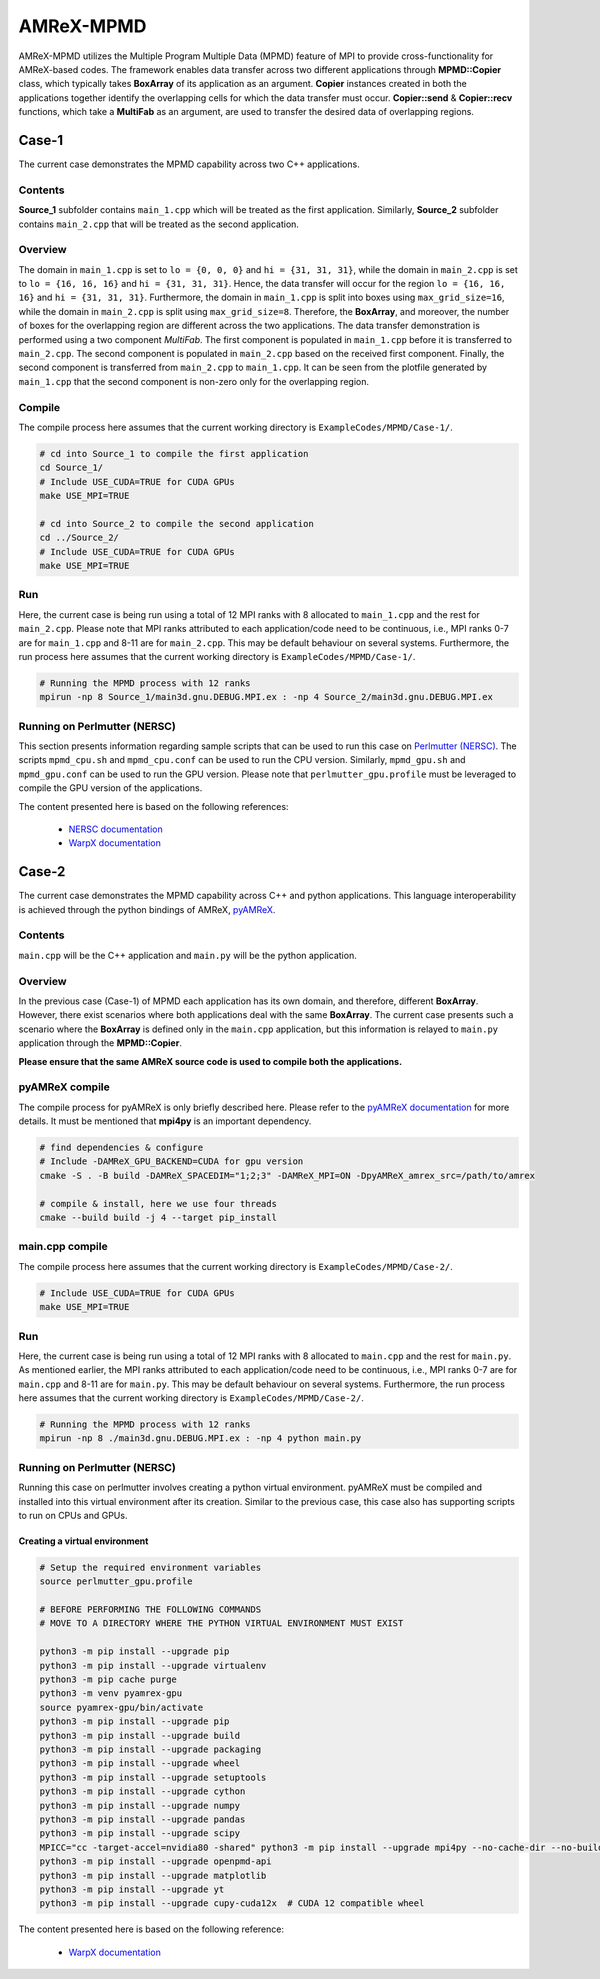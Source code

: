 .. _tutorials_mpmd:

AMReX-MPMD
==========

AMReX-MPMD utilizes the Multiple Program Multiple Data (MPMD) feature of MPI to provide cross-functionality for AMReX-based codes.
The framework enables data transfer across two different applications through **MPMD::Copier** class, which typically takes **BoxArray** of its application as an argument.
**Copier** instances created in both the applications together identify the overlapping cells for which the data transfer must occur.
**Copier::send** & **Copier::recv** functions, which take a **MultiFab** as an argument, are used to transfer the desired data of overlapping regions.

Case-1
------

The current case demonstrates the MPMD capability across two C++ applications.

Contents
^^^^^^^^

**Source_1** subfolder contains ``main_1.cpp`` which will be treated as the first application.
Similarly, **Source_2** subfolder contains ``main_2.cpp`` that will be treated as the second application.

Overview
^^^^^^^^

The domain in ``main_1.cpp`` is set to ``lo = {0, 0, 0}`` and ``hi = {31, 31, 31}``, while the domain in ``main_2.cpp`` is set to ``lo = {16, 16, 16}`` and ``hi = {31, 31, 31}``.
Hence, the data transfer will occur for the region ``lo = {16, 16, 16}`` and ``hi = {31, 31, 31}``.
Furthermore, the domain in ``main_1.cpp`` is split into boxes using ``max_grid_size=16``, while the domain in ``main_2.cpp`` is split using ``max_grid_size=8``.
Therefore, the **BoxArray**, and moreover, the number of boxes for the overlapping region are different across the two applications.
The data transfer demonstration is performed using a two component *MultiFab*.
The first component is populated in ``main_1.cpp`` before it is transferred to ``main_2.cpp``.
The second component is populated in ``main_2.cpp`` based on the received first component.
Finally, the second component is transferred from ``main_2.cpp`` to ``main_1.cpp``.
It can be seen from the plotfile generated by ``main_1.cpp`` that the second component is non-zero only for the overlapping region.

Compile
^^^^^^^

The compile process here assumes that the current working directory is ``ExampleCodes/MPMD/Case-1/``.

.. code-block:: bash

   # cd into Source_1 to compile the first application
   cd Source_1/
   # Include USE_CUDA=TRUE for CUDA GPUs
   make USE_MPI=TRUE

   # cd into Source_2 to compile the second application
   cd ../Source_2/
   # Include USE_CUDA=TRUE for CUDA GPUs
   make USE_MPI=TRUE

Run
^^^

Here, the current case is being run using a total of 12 MPI ranks with 8 allocated to ``main_1.cpp`` and the rest for ``main_2.cpp``.
Please note that MPI ranks attributed to each application/code need to be continuous, i.e., MPI ranks 0-7 are for ``main_1.cpp`` and 8-11 are for ``main_2.cpp``.
This may be default behaviour on several systems.
Furthermore, the run process here assumes that the current working directory is ``ExampleCodes/MPMD/Case-1/``.

.. code-block:: bash

   # Running the MPMD process with 12 ranks
   mpirun -np 8 Source_1/main3d.gnu.DEBUG.MPI.ex : -np 4 Source_2/main3d.gnu.DEBUG.MPI.ex

Running on Perlmutter (NERSC)
^^^^^^^^^^^^^^^^^^^^^^^^^^^^^

This section presents information regarding sample scripts that can be used to run this case on `Perlmutter (NERSC) <https://docs.nersc.gov/systems/perlmutter/>`_.
The scripts ``mpmd_cpu.sh`` and ``mpmd_cpu.conf`` can be used to run the CPU version.
Similarly, ``mpmd_gpu.sh`` and ``mpmd_gpu.conf`` can be used to run the GPU version.
Please note that ``perlmutter_gpu.profile`` must be leveraged to compile the GPU version of the applications.

The content presented here is based on the following references:

   * `NERSC documentation <https://docs.nersc.gov/jobs/examples/#mpmd-multiple-program-multiple-data-jobs>`_
   * `WarpX documentation <https://warpx.readthedocs.io/en/latest/install/hpc/perlmutter.html>`_

Case-2
------

The current case demonstrates the MPMD capability across C++ and python applications.
This language interoperability is achieved through the python bindings of AMReX, `pyAMReX <https://github.com/AMReX-Codes/pyamrex>`_.

Contents
^^^^^^^^

``main.cpp`` will be the C++ application and ``main.py`` will be the python application.

Overview
^^^^^^^^

In the previous case (Case-1) of MPMD each application has its own domain, and therefore, different **BoxArray**.
However, there exist scenarios where both applications deal with the same **BoxArray**.
The current case presents such a scenario where the **BoxArray** is defined only in the ``main.cpp`` application, but this information is relayed to ``main.py`` application through the **MPMD::Copier**.

**Please ensure that the same AMReX source code is used to compile both the applications.**

pyAMReX compile
^^^^^^^^^^^^^^^
The compile process for pyAMReX is only briefly described here.
Please refer to the `pyAMReX documentation <https://pyamrex.readthedocs.io/en/latest/install/cmake.html#>`_ for more details.
It must be mentioned that **mpi4py** is an important dependency.

.. code-block:: bash

   # find dependencies & configure
   # Include -DAMReX_GPU_BACKEND=CUDA for gpu version
   cmake -S . -B build -DAMReX_SPACEDIM="1;2;3" -DAMReX_MPI=ON -DpyAMReX_amrex_src=/path/to/amrex

   # compile & install, here we use four threads
   cmake --build build -j 4 --target pip_install

main.cpp compile
^^^^^^^^^^^^^^^^

The compile process here assumes that the current working directory is ``ExampleCodes/MPMD/Case-2/``.

.. code-block:: bash

   # Include USE_CUDA=TRUE for CUDA GPUs
   make USE_MPI=TRUE

Run
^^^

Here, the current case is being run using a total of 12 MPI ranks with 8 allocated to ``main.cpp`` and the rest for ``main.py``.
As mentioned earlier, the MPI ranks attributed to each application/code need to be continuous, i.e., MPI ranks 0-7 are for ``main.cpp`` and 8-11 are for ``main.py``.
This may be default behaviour on several systems.
Furthermore, the run process here assumes that the current working directory is ``ExampleCodes/MPMD/Case-2/``.

.. code-block:: bash

   # Running the MPMD process with 12 ranks
   mpirun -np 8 ./main3d.gnu.DEBUG.MPI.ex : -np 4 python main.py

Running on Perlmutter (NERSC)
^^^^^^^^^^^^^^^^^^^^^^^^^^^^^

Running this case on perlmutter involves creating a python virtual environment.
pyAMReX must be compiled and installed into this virtual environment after its creation.
Similar to the previous case, this case also has supporting scripts to run on CPUs and GPUs.

Creating a virtual environment
""""""""""""""""""""""""""""""

.. code-block:: bash

   # Setup the required environment variables
   source perlmutter_gpu.profile

   # BEFORE PERFORMING THE FOLLOWING COMMANDS
   # MOVE TO A DIRECTORY WHERE THE PYTHON VIRTUAL ENVIRONMENT MUST EXIST

   python3 -m pip install --upgrade pip
   python3 -m pip install --upgrade virtualenv
   python3 -m pip cache purge
   python3 -m venv pyamrex-gpu
   source pyamrex-gpu/bin/activate
   python3 -m pip install --upgrade pip
   python3 -m pip install --upgrade build
   python3 -m pip install --upgrade packaging
   python3 -m pip install --upgrade wheel
   python3 -m pip install --upgrade setuptools
   python3 -m pip install --upgrade cython
   python3 -m pip install --upgrade numpy
   python3 -m pip install --upgrade pandas
   python3 -m pip install --upgrade scipy
   MPICC="cc -target-accel=nvidia80 -shared" python3 -m pip install --upgrade mpi4py --no-cache-dir --no-build-isolation --no-binary mpi4py
   python3 -m pip install --upgrade openpmd-api
   python3 -m pip install --upgrade matplotlib
   python3 -m pip install --upgrade yt
   python3 -m pip install --upgrade cupy-cuda12x  # CUDA 12 compatible wheel

The content presented here is based on the following reference:

   * `WarpX documentation <https://warpx.readthedocs.io/en/latest/install/hpc/perlmutter.html>`_
